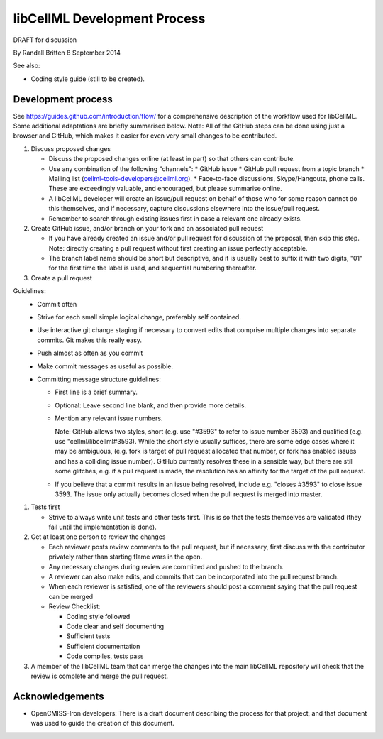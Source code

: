 .. _devProcess:

libCellML Development Process
=============================

DRAFT for discussion

By Randall Britten
8 September 2014

See also:

*  Coding style guide (still to be created).

Development process
-------------------
See https://guides.github.com/introduction/flow/ for a comprehensive description of the workflow used for libCellML.  Some additional adaptations are briefly summarised below.
Note: All of the GitHub steps can be done using just a browser and GitHub, which makes it easier for even very small changes to be contributed.

#. Discuss proposed changes

   * Discuss the proposed changes online (at least in part) so that others can contribute.
   * Use any combination of the following "channels":
     * GitHub issue 
     * GitHub pull request from a topic branch
     * Mailing list (cellml-tools-developers@cellml.org).  
     * Face-to-face discussions, Skype/Hangouts, phone calls.  These are exceedingly valuable, and encouraged, but please summarise online.

   * A libCellML developer will create an issue/pull request on behalf of those who for some reason cannot do this themselves, and if necessary, capture discussions elsewhere into the issue/pull request.
   * Remember to search through existing issues first in case a relevant one already exists.

#. Create GitHub issue, and/or branch on your fork and an associated pull request 

   * If you have already created an issue and/or pull request for discussion of the proposal, then skip this step.  Note: directly creating a pull request without first creating an issue perfectly acceptable.

   * The branch label name should be short but descriptive, and it is usually best to suffix it with two digits, "01" for the first time the label is used, and sequential numbering thereafter.

#. Create a pull request

Guidelines:
   * Commit often
   * Strive for each small simple logical change, preferably self contained.
   * Use interactive git change staging if necessary to convert edits that comprise multiple changes into separate commits. Git makes this really easy.
   * Push almost as often as you commit
   * Make commit messages as useful as possible. 

   * Committing message structure guidelines:

     * First line is a brief summary.
     * Optional: Leave second line blank, and then provide more details.
     * Mention any relevant issue numbers. 
  
       Note: GitHub allows two styles, short (e.g. use "#3593" to refer to issue number 3593) and qualified (e.g. use "cellml/libcellml#3593).  While the short style usually suffices, there are some edge cases where it may be ambiguous, (e.g. fork is target of pull request allocated that number, or fork has enabled issues and has a colliding issue number).  GitHub currently resolves these in a sensible way, but there are still some glitches, e.g. if a pull request is made, the resolution has an affinity for the target of the pull request.

     * If you believe that a commit results in an issue being resolved, include e.g. "closes #3593" to close issue 3593.  The issue only actually becomes closed when the pull request is merged into master.

#. Tests first

   * Strive to always write unit tests and other tests first. This is so that the tests themselves are validated (they fail until the implementation is done).

#. Get at least one person to review the changes

   * Each reviewer posts review comments to the pull request, but if necessary, first discuss with the contributor privately rather than starting flame wars in the open.
   * Any necessary changes during review are committed and pushed to the branch.
   * A reviewer can also make edits, and commits that can be incorporated into the pull request branch.
   * When each reviewer is satisfied, one of the reviewers should post a comment saying that the pull request can be merged

   * Review Checklist:

     * Coding style followed
     * Code clear and self documenting
     * Sufficient tests
     * Sufficient documentation
     * Code compiles, tests pass


#. A member of the libCellML team that can merge the changes into the main libCellML repository will check that the review is complete and merge the pull request.


Acknowledgements
----------------
* OpenCMISS-Iron developers: There is a draft document describing the process for that project, and that document was used to guide the creation of this document.
